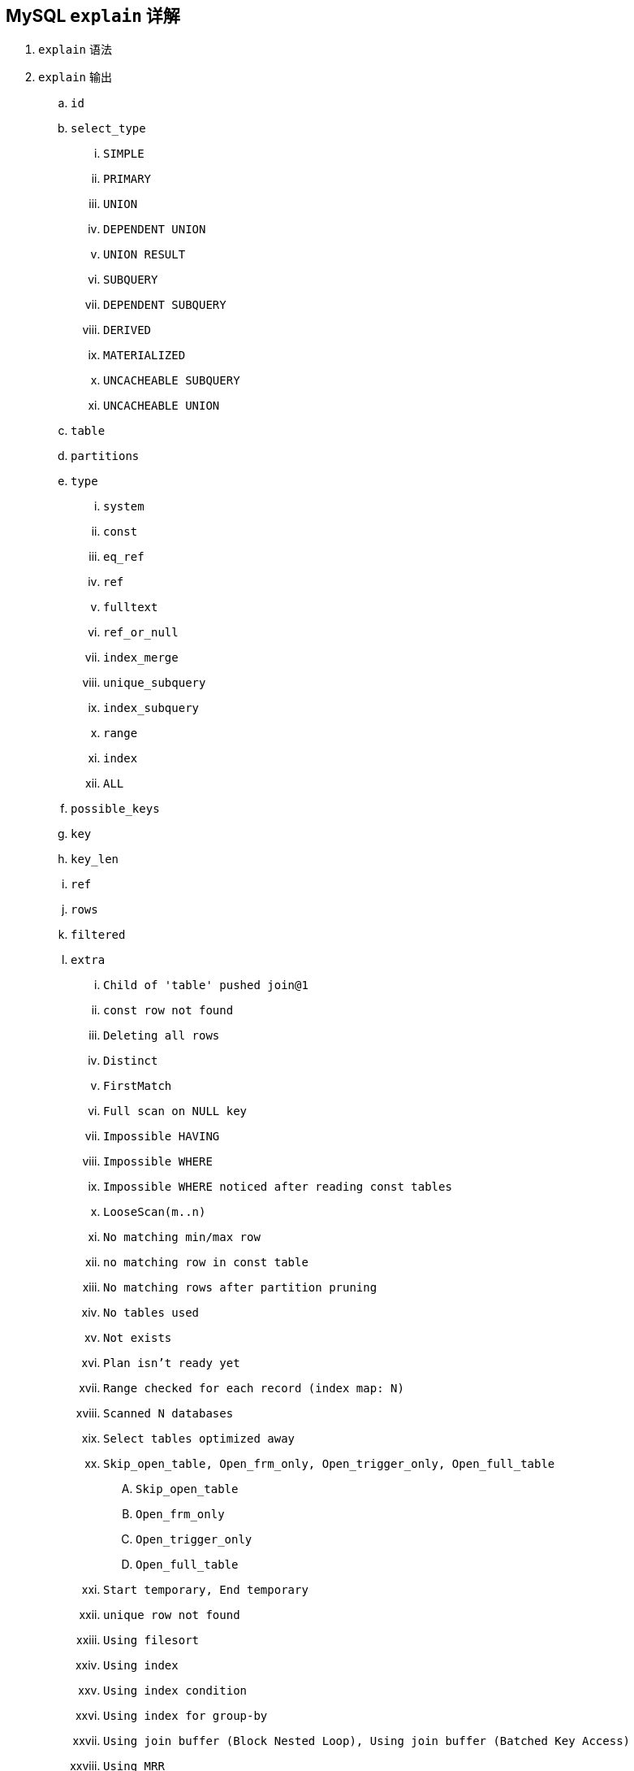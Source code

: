 == MySQL `explain` 详解

. `explain` 语法
. `explain` 输出
.. `id`
.. `select_type`
... `SIMPLE`
... `PRIMARY`
... `UNION`
... `DEPENDENT UNION`
... `UNION RESULT`
... `SUBQUERY`
... `DEPENDENT SUBQUERY`
... `DERIVED`
... `MATERIALIZED`
... `UNCACHEABLE SUBQUERY`
... `UNCACHEABLE UNION`
.. `table`
.. `partitions`
.. `type`
... `system`
... `const`
... `eq_ref`
... `ref`
... `fulltext`
... `ref_or_null`
... `index_merge`
... `unique_subquery`
... `index_subquery`
... `range`
... `index`
... `ALL`
.. `possible_keys`
.. `key`
.. `key_len`
.. `ref`
.. `rows`
.. `filtered`
.. `extra`
... `Child of 'table' pushed join@1`
... `const row not found`
... `Deleting all rows`
... `Distinct`
... `FirstMatch`
... `Full scan on NULL key`
... `Impossible HAVING`
... `Impossible WHERE`
... `Impossible WHERE noticed after reading const tables`
... `LooseScan(m..n)`
... `No matching min/max row`
... `no matching row in const table`
... `No matching rows after partition pruning`
... `No tables used`
... `Not exists`
... `Plan isn't ready yet`
... `Range checked for each record (index map: N)`
... `Scanned N databases`
... `Select tables optimized away`
... `Skip_open_table, Open_frm_only, Open_trigger_only, Open_full_table`
.... `Skip_open_table`
.... `Open_frm_only`
.... `Open_trigger_only`
.... `Open_full_table`
... `Start temporary, End temporary`
... `unique row not found`
... `Using filesort`
... `Using index`
... `Using index condition`
... `Using index for group-by`
... `Using join buffer (Block Nested Loop), Using join buffer (Batched Key Access)`
... `Using MRR`
... `Using sort_union(...), Using union(...), Using intersect(...)`
... `Using temporary`
... `Using where`
... `Using where with pushed condition`
... `Zero limit`


[{sql_source_attr}]
----

----

[{sql_source_attr}]
----

----

[{sql_source_attr}]
----

----

[{sql_source_attr}]
----

----

[{sql_source_attr}]
----

----

=== `EXPLAIN` 语法

`DESCRIBE` 和 `EXPLAIN` 是同义词。在实践中，`DESCRIBE` 多用于显示表结构，而 `EXPLAIN` 多用于显示 SQL 语句的执行计划。

[{sql_source_attr}]
----
{EXPLAIN | DESCRIBE | DESC}
    tbl_name [col_name | wild]

{EXPLAIN | DESCRIBE | DESC}
    [explain_type]
    {explainable_stmt | FOR CONNECTION connection_id}

explain_type: {
    EXTENDED
  | PARTITIONS
  | FORMAT = format_name
}

format_name: {
    TRADITIONAL
  | JSON
}

explainable_stmt: {
    SELECT statement
  | DELETE statement
  | INSERT statement
  | REPLACE statement
  | UPDATE statement
}
----

[{sql_source_attr}]
----
EXPLAIN FORMAT = JSON SELECT DISTINCT (m.user_id)
FROM user_extdata m
WHERE m.city_id IN (1, 2, 3, 4) ;
----

==== 获取表结构

`DESCRIBE` 是 `SHOW COLUMNS` 的简写形式。



=== `explain` 输出

==== `select_type`

`SIMPLE`:: 简单SELECT,不使用UNION或子查询等
`PRIMARY`:: 查询中若包含任何复杂的子部分,最外层的select被标记为PRIMARY
`UNION`:: UNION中的第二个或后面的SELECT语句
`DEPENDENT UNION`:: UNION中的第二个或后面的SELECT语句，取决于外面的查询
`UNION RESULT`:: UNION的结果
`SUBQUERY`:: 子查询中的第一个SELECT
`DEPENDENT SUBQUERY`:: 子查询中的第一个SELECT，取决于外面的查询
`DERIVED`:: 派生表的SELECT, FROM子句的子查询
`MATERIALIZED`::
`UNCACHEABLE SUBQUERY`:: 一个子查询的结果不能被缓存，必须重新评估外链接的第一行
`UNCACHEABLE UNION`::

==== `table`

==== `partitions`

==== `type`

`system`:: 当MySQL对查询某部分进行优化，并转换为一个常量时，使用这些类型访问。如将主键置于where列表中，MySQL就能将该查询转换为一个常量,system是const类型的特例，当查询的表只有一行的情况下，使用system
`const`::
`eq_ref`:: 类似ref，区别就在使用的索引是唯一索引，对于每个索引键值，表中只有一条记录匹配，简单来说，就是多表连接中使用primary key或者 unique key作为关联条件
`ref`:: 表示上述表的连接匹配条件，即哪些列或常量被用于查找索引列上的值
`fulltext`::
`ref_or_null`:: MySQL在优化过程中分解语句，执行时甚至不用访问表或索引，例如从一个索引列里选取最小值可以通过单独索引查找完成。
`index_merge`::
`unique_subquery`::
`index_subquery`::
`range`:: 只检索给定范围的行，使用一个索引来选择行
`index`:: Full Index Scan，index与ALL区别为index类型只遍历索引树
`ALL`:: Full Table Scan， MySQL将遍历全表以找到匹配的行

==== `possible_keys`

==== `key`

==== `key_len`

==== `ref`

==== `rows`

==== `filtered`

==== `extra`
